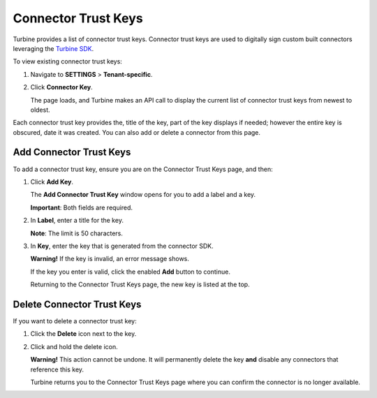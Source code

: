 Connector Trust Keys
====================

Turbine provides a list of connector trust keys. Connector trust keys
are used to digitally sign custom built connectors leveraging the
`Turbine SDK <https://swimlane.github.io/turbine-sdk/#/>`__.

To view existing connector trust keys:

#. Navigate to **SETTINGS** > **Tenant-specific**.

#. Click **Connector Key**.

   The page loads, and Turbine makes an API call to display the current
   list of connector trust keys from newest to oldest.

Each connector trust key provides the, title of the key, part of the key
displays if needed; however the entire key is obscured, date it was
created. You can also add or delete a connector from this page.

Add Connector Trust Keys
------------------------

To add a connector trust key, ensure you are on the Connector Trust Keys
page, and then:

#. Click **Add Key**.

   The **Add Connector Trust Key** window opens for you to add a label
   and a key.

   |image1|

   **Important**: Both fields are required.

#. In **Label**, enter a title for the key.

   **Note**: The limit is 50 characters.

#. In **Key**, enter the key that is generated from the connector SDK.

   **Warning!** If the key is invalid, an error message shows.

   |image2|

   If the key you enter is valid, click the enabled **Add** button to
   continue.

   |image3|\ Returning to the Connector Trust Keys page, the new key is
   listed at the top.

Delete Connector Trust Keys
---------------------------

If you want to delete a connector trust key:

#. Click the **Delete** icon next to the key.

2. Click and hold the delete icon.

   **Warning!** This action cannot be undone. It will permanently delete
   the key **and** disable any connectors that reference this key.

   |image4|

   Turbine returns you to the Connector Trust Keys page where you can
   confirm the connector is no longer available.

.. |image1| image:: ../Resources/Images/add-connector-key.png
.. |image2| image:: ../Resources/Images/invalid-connector-key.png
.. |image3| image:: ../Resources/Images/valid-connector-key.png
.. |image4| image:: ../Resources/Images/delete-key-connector.gif
